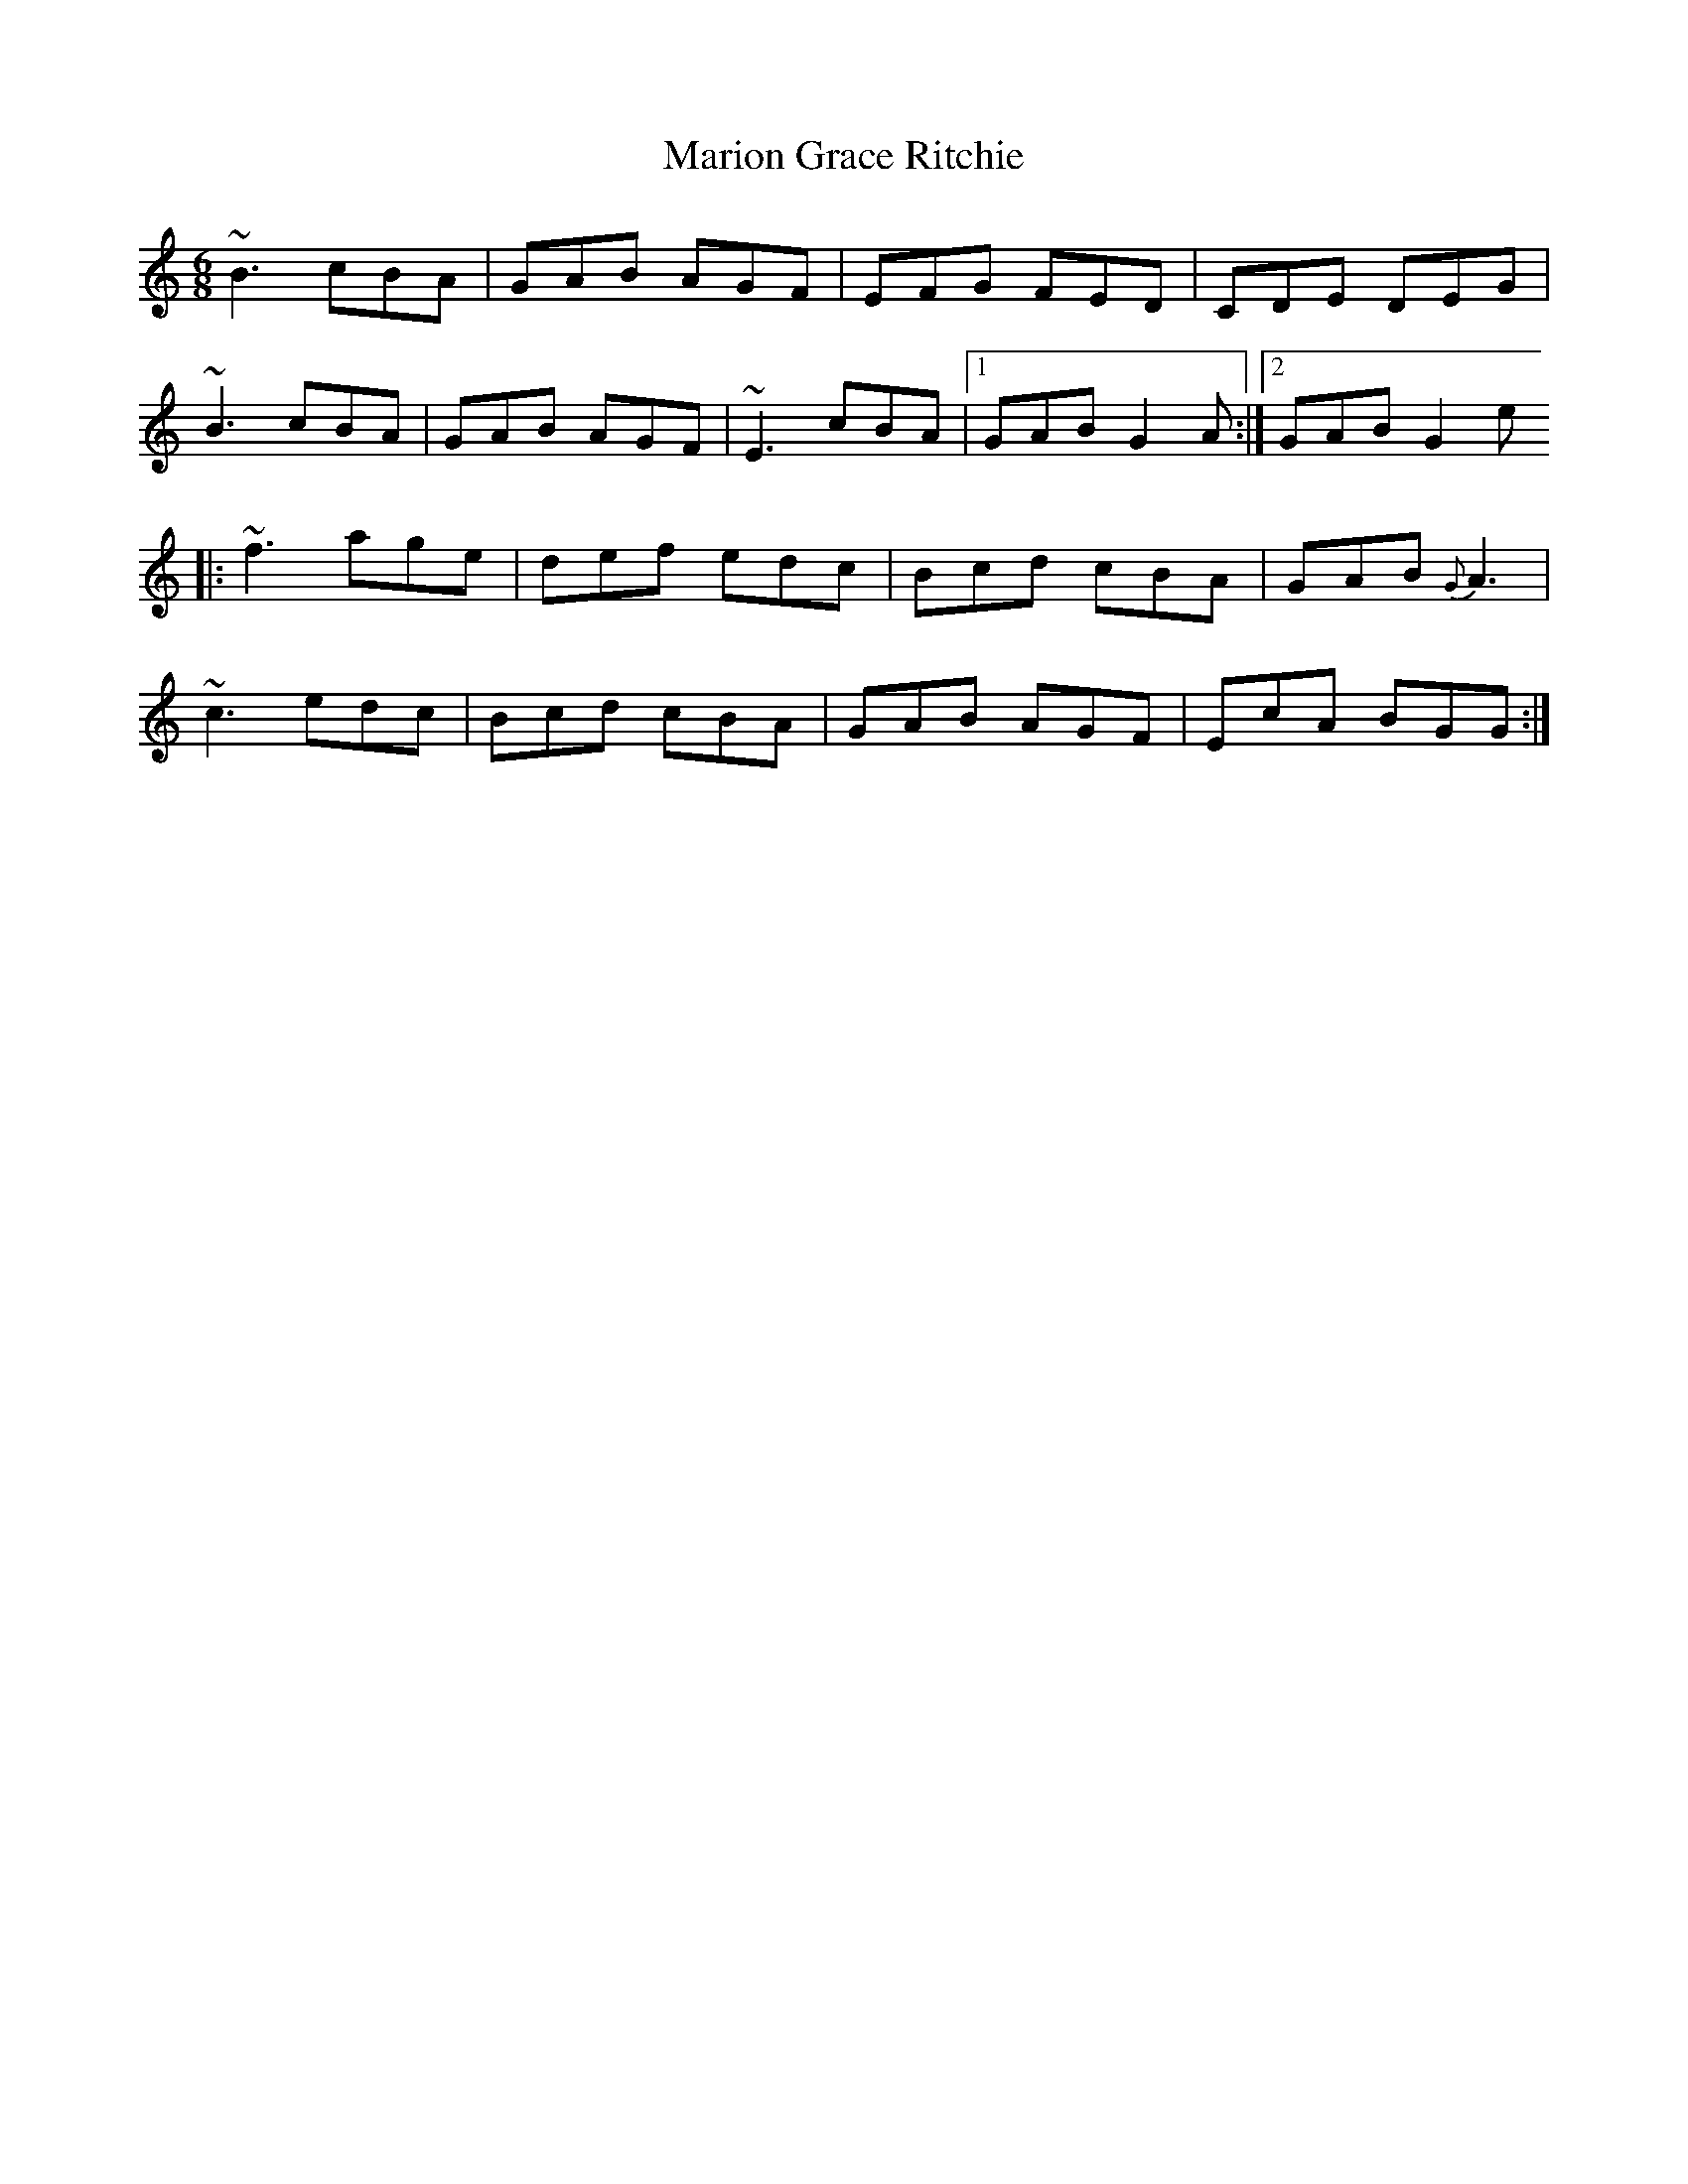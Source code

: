 X: 1
T: Marion Grace Ritchie
Z: drone
S: https://thesession.org/tunes/7874#setting7874
R: jig
M: 6/8
L: 1/8
K: Gmix
~B3 cBA|GAB AGF|EFG FED|CDE DEG|
~B3 cBA|GAB AGF|~E3 cBA|1 GAB G2A:|2 GAB G2 e
|:~f3 age|def edc|Bcd cBA|GAB {G}A3|
~c3 edc|Bcd cBA|GAB AGF| EcA BGG:|
